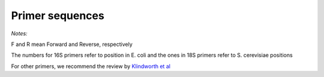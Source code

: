 ================
Primer sequences
================

+------------+------------+-----------+-----------+-----------+-----------+-------------------------------------------------------------------+
|Primer      |Target gene |Coverage                           |Sequence   |Reference                                                          |
+            +            +-----------+-----------+-----------+           +                                                                   +  
|            |            |Bacteria   |Archaea    |Eukaryote  |           |                                                                   |
+============+============+===========+===========+===========+===========+===================================================================+
|341F        |16S         |Yes        |No         |Low        |example    |`Herlemann et al <http://www.ncbi.nlm.nih.gov/pubmed/21472016>`_ |
+------------+------------+-----------+-----------+-----------+-----------+-------------------------------------------------------------------+
|515F        |16S         |Yes        |Yes        |No         |example    |Hugerth et al, submitted                                           |
+------------+------------+-----------+-----------+-----------+-----------+-------------------------------------------------------------------+
|805R        |16S         |Yes        |Yes        |Low        |example    |`Herlemann et al <http://www.ncbi.nlm.nih.gov/pubmed/21472016>`_ |
+------------+------------+-----------+-----------+-----------+-----------+-------------------------------------------------------------------+
|526*F       |18S         |No         |No         |Yes        |example    |Hugerth et al, submitted                                           |
+------------+------------+-----------+-----------+-----------+-----------+-------------------------------------------------------------------+
|1084R       |18S         |No         |No         |Yes        |example    |Hugerth et al, submitted                                           |
+------------+------------+-----------+-----------+-----------+-----------+-------------------------------------------------------------------+

*Notes:*

F and R mean Forward and Reverse, respectively

The numbers for 16S primers refer to position in E. coli and the ones in 18S primers refer to S. cerevisiae positions

For other primers, we recommend the review by `Klindworth et al <http://www.ncbi.nlm.nih.gov/pubmed/22933715>`_
